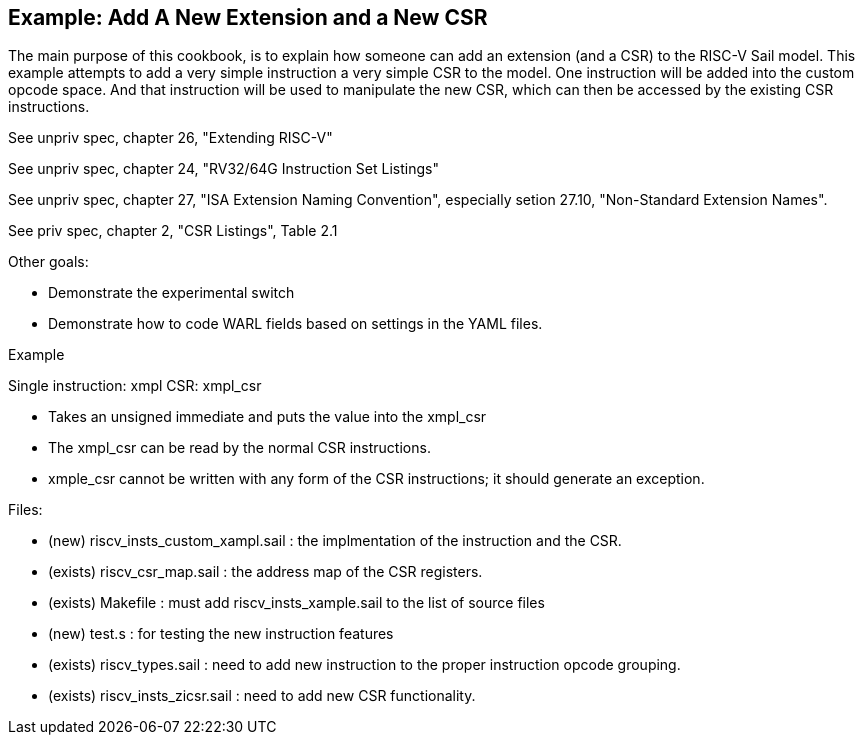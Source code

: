 [#add-a-new-extension]
== Example: Add A New Extension and a New CSR

The main purpose of this cookbook,  is to explain how someone can add
an extension (and a CSR) to the RISC-V Sail model. This example attempts
to add a very simple instruction a very simple CSR to the model.  One
instruction will be added into the custom opcode space.  And that
instruction will be used to manipulate the new CSR,  which can then
be accessed by the existing CSR instructions.

See unpriv spec, chapter 26, "Extending RISC-V"

See unpriv spec, chapter 24, "RV32/64G Instruction Set Listings"

See unpriv spec, chapter 27, "ISA Extension Naming Convention", especially
setion 27.10, "Non-Standard Extension Names".

See priv spec, chapter 2, "CSR Listings", Table 2.1

Other goals:

* Demonstrate the experimental switch
* Demonstrate how to code WARL fields based on settings in the YAML files.




Example

Single instruction:  xmpl
CSR: xmpl_csr

* Takes an unsigned immediate and puts the value into the xmpl_csr
* The xmpl_csr can be read by the normal CSR instructions.
* xmple_csr cannot be written with any form of the CSR instructions; 
it should generate an exception.

Files:

* (new) riscv_insts_custom_xampl.sail : the implmentation of the instruction and the CSR.
* (exists) riscv_csr_map.sail : the address map of the CSR registers.
* (exists) Makefile : must add riscv_insts_xample.sail to the list of source files
* (new) test.s :  for testing the new instruction features
* (exists) riscv_types.sail : need to add new instruction to the proper instruction opcode grouping.
* (exists) riscv_insts_zicsr.sail : need to add new CSR functionality.



